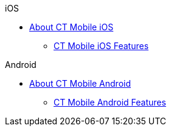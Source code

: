 .iOS
* xref:ios/index.adoc[About CT Mobile iOS]
** xref:ios/features.adoc[CT Mobile iOS Features]

.Android
* xref:android/index.adoc[About CT Mobile Android]
** xref:android/features.adoc[CT Mobile Android Features]
